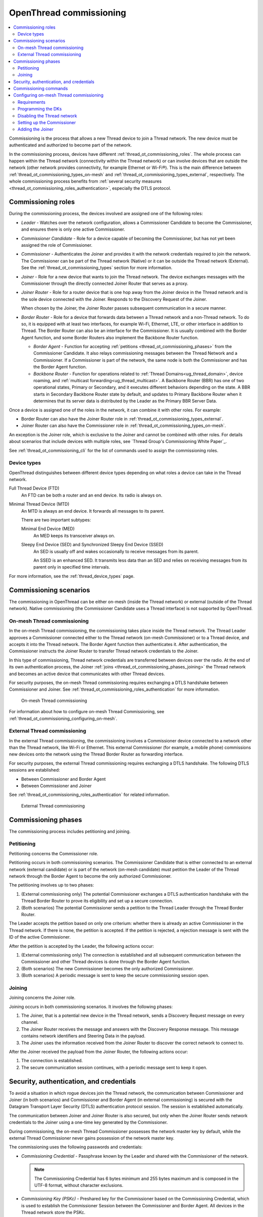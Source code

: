 .. _thread_ot_commissioning:

OpenThread commissioning
########################

.. contents::
   :local:
   :depth: 2

Commissioning is the process that allows a new Thread device to join a Thread network.
The new device must be authenticated and authorized to become part of the network.

In the commissioning process, devices have different :ref:`thread_ot_commissioning_roles`.
The whole process can happen within the Thread network (connectivity within the Thread network) or can involve devices that are outside the network (other network provides connectivity, for example Ethernet or Wi-Fi®).
This is the main difference between :ref:`thread_ot_commissioning_types_on-mesh` and :ref:`thread_ot_commissioning_types_external`, respectively.
The whole commissioning process benefits from :ref:`several security measures <thread_ot_commissioning_roles_authentication>`, especially the DTLS protocol.

.. _thread_ot_commissioning_roles:

Commissioning roles
*******************

During the commissioning process, the devices involved are assigned one of the following roles:

* *Leader* - Watches over the network configuration, allows a Commissioner Candidate to become the Commissioner, and ensures there is only one active Commissioner.
* *Commissioner Candidate* - Role for a device capable of becoming the Commissioner, but has not yet been assigned the role of Commissioner.
* *Commissioner* - Authenticates the Joiner and provides it with the network credentials required to join the network.
  The Commissioner can be part of the Thread network (Native) or it can be outside the Thread network (External).
  See the :ref:`thread_ot_commissioning_types` section for more information.
* *Joiner* - Role for a new device that wants to join the Thread network.
  The device exchanges messages with the Commissioner through the directly connected Joiner Router that serves as a proxy.
* *Joiner Router* - Role for a router device that is one hop away from the Joiner device in the Thread network and is the sole device connected with the Joiner.
  Responds to the Discovery Request of the Joiner.

  When chosen by the Joiner, the Joiner Router passes subsequent communication in a secure manner.
* *Border Router* - Role for a device that forwards data between a Thread network and a non-Thread network.
  To do so, it is equipped with at least two interfaces, for example Wi-Fi, Ethernet, LTE, or other interface in addition to Thread.
  The Border Router can also be an interface for the Commissioner.
  It is usually combined with the Border Agent function, and some Border Routers also implement the Backbone Router function.

  * *Border Agent* - Function for accepting :ref:`petitions <thread_ot_commissioning_phases>` from the Commissioner Candidate.
    It also relays commissioning messages between the Thread Network and a Commissioner.
    If a Commissioner is part of the network, the same node is both the Commissioner and has the Border Agent function.
  * *Backbone Router* - Function for operations related to :ref:`Thread Domains<ug_thread_domain>`, device roaming, and :ref:`multicast forwarding<ug_thread_multicast>`.
    A Backbone Router (BBR) has one of two operational states, Primary or Secondary, and it executes different behaviors depending on the state.
    A BBR starts in Secondary Backbone Router state by default, and updates to Primary Backbone Router when it determines that its server data is distributed by the Leader as the Primary BBR Server Data.

Once a device is assigned one of the roles in the network, it can combine it with other roles.
For example:

* Border Router can also have the Joiner Router role in :ref:`thread_ot_commissioning_types_external`.
* Joiner Router can also have the Commissioner role in :ref:`thread_ot_commissioning_types_on-mesh`.

An exception is the Joiner role, which is exclusive to the Joiner and cannot be combined with other roles.
For details about scenarios that include devices with multiple roles, see `Thread Group's Commissioning White Paper`_.

See :ref:`thread_ot_commissioning_cli` for the list of commands used to assign the commissioning roles.

.. _thread_ot_device_types:

Device types
============

OpenThread distinguishes between different device types depending on what roles a device can take in the Thread network.

Full Thread Device (FTD)
  An FTD can be both a router and an end device.
  Its radio is always on.

Minimal Thread Device (MTD)
  An MTD is always an end device.
  It forwards all messages to its parent.

  There are two important subtypes:

  Minimal End Device (MED)
   An MED keeps its transceiver always on.

  Sleepy End Device (SED) and Synchronized Sleepy End Device (SSED)
   An SED is usually off and wakes occasionally to receive messages from its parent.

   An SSED is an enhanced SED.
   It transmits less data than an SED and relies on receiving messages from its parent only in specified time intervals.

For more information, see the :ref:`thread_device_types` page.

.. _thread_ot_commissioning_types:

Commissioning scenarios
***********************

The commissioning in OpenThread can be either on-mesh (inside the Thread network) or external (outside of the Thread network).
Native commissioning (the Commissioner Candidate uses a Thread interface) is not supported by OpenThread.

.. _thread_ot_commissioning_types_on-mesh:

On-mesh Thread commissioning
============================

In the on-mesh Thread commissioning, the commissioning takes place inside the Thread network.
The Thread Leader approves a Commissioner connected either to the Thread network (on-mesh Commissioner) or to a Thread device, and accepts it into the Thread network.
The Border Agent function then authenticates it.
After authentication, the Commissioner instructs the Joiner Router to transfer Thread network credentials to the Joiner.

In this type of commissioning, Thread network credentials are transferred between devices over the radio.
At the end of its own authentication process, the Joiner :ref:`joins <thread_ot_commissioning_phases_joining>` the Thread network and becomes an active device that communicates with other Thread devices.

For security purposes, the on-mesh Thread commissioning requires exchanging a DTLS handshake between Commissioner and Joiner.
See :ref:`thread_ot_commissioning_roles_authentication` for more information.

.. figure:: images/Thread_on-mesh_commissioning.svg
   :alt: On-mesh Thread commissioning

   On-mesh Thread commissioning

For information about how to configure on-mesh Thread Commissioning, see :ref:`thread_ot_commissioning_configuring_on-mesh`.

.. _thread_ot_commissioning_types_external:

External Thread commissioning
=============================

In the external Thread commissioning, the commissioning involves a Commissioner device connected to a network other than the Thread network, like Wi-Fi or Ethernet.
This external Commissioner (for example, a mobile phone) commissions new devices onto the network using the Thread Border Router as forwarding interface.

For security purposes, the external Thread commissioning requires exchanging a DTLS handshake.
The following DTLS sessions are established:

* Between Commissioner and Border Agent
* Between Commissioner and Joiner

See :ref:`thread_ot_commissioning_roles_authentication` for related information.

.. figure:: images/Thread_external_commissioning.svg
   :alt: External Thread commissioning

   External Thread commissioning

.. _thread_ot_commissioning_phases:

Commissioning phases
********************

The commissioning process includes petitioning and joining.

.. _thread_ot_commissioning_phases_petitioning:

Petitioning
===========

Petitioning concerns the Commissioner role.

Petitioning occurs in both commissioning scenarios. The Commissioner Candidate that is either connected to an external network (external candidate) or is part of the network (on-mesh candidate) must petition the Leader of the Thread network through the Border Agent to become the only authorized Commissioner.

The petitioning involves up to two phases:

1. (External commissioning only) The potential Commissioner exchanges a DTLS authentication handshake with the Thread Border Router to prove its eligibility and set up a secure connection.
#. (Both scenarios) The potential Commissioner sends a petition to the Thread Leader through the Thread Border Router.

The Leader accepts the petition based on only one criterium: whether there is already an active Commissioner in the Thread network.
If there is none, the petition is accepted.
If the petition is rejected, a rejection message is sent with the ID of the active Commissioner.

After the petition is accepted by the Leader, the following actions occur:

1. (External commissioning only) The connection is established and all subsequent communication between the Commissioner and other Thread devices is done through the Border Agent function.
#. (Both scenarios) The new Commissioner becomes the only authorized Commissioner.
#. (Both scenarios) A periodic message is sent to keep the secure commissioning session open.

.. _thread_ot_commissioning_phases_joining:

Joining
=======

Joining concerns the Joiner role.

Joining occurs in both commissioning scenarios.
It involves the following phases:

1. The Joiner, that is a potential new device in the Thread network, sends a Discovery Request message on every channel.
#. The Joiner Router receives the message and answers with the Discovery Response message.
   This message contains network identifiers and Steering Data in the payload.
#. The Joiner uses the information received from the Joiner Router to discover the correct network to connect to.

After the Joiner received the payload from the Joiner Router, the following actions occur:

1. The connection is established.
#. The secure communication session continues, with a periodic message sent to keep it open.

.. _thread_ot_commissioning_roles_authentication:

Security, authentication, and credentials
*****************************************

To avoid a situation in which rogue devices join the Thread network, the communication between Commissioner and Joiner (in both scenarios) and Commissioner and Border Agent (in external commissioning) is secured with the Datagram Transport Layer Security (DTLS) authentication protocol session.
The session is established automatically.

The communication between Joiner and Joiner Router is also secured, but only when the Joiner Router sends network credentials to the Joiner using a one-time key generated by the Commissioner.

During commissioning, the on-mesh Thread Commissioner possesses the network master key by default, while the external Thread Commissioner never gains possession of the network master key.

The commissioning uses the following passwords and credentials:

* *Commissioning Credential* - Passphrase known by the Leader and shared with the Commissioner of the network.

  .. note::
        The Commissioning Credential has 6 bytes minimum and 255 bytes maximum and is composed in the UTF-8 format, without character exclusions.

* *Commissioning Key (PSKc)* - Preshared key for the Commissioner based on the Commissioning Credential, which is used to establish the Commissioner Session between the Commissioner and Border Agent.
  All devices in the Thread network store the PSKc.
* *Joining Device Credential (PSKd)* - Passphrase for authenticating a new Joiner device, used to establish a secure session between the Commissioner and the Joiner.
  When encoded in binary, this passphrase is referred to as preshared key for the device.

  .. note::
        The Joining Device Credential is composed of at least 6 and no more than 32 uppercase alphanumeric ASCII characters (base32-thread, 0 to 9 and A to Y, with the exclusion of I, O, Q, and Z).

For details and a full overview of security credentials, see the `Thread Specification`_, table 8.2.

.. _thread_ot_commissioning_cli:

Commissioning commands
**********************

See the following pages in the `OpenThread CLI Reference`_ on GitHub for an overview of available CLI commands that can be used for commissioning:

* `Commissioner CLI commands`_
* `Joiner CLI commands`_

.. _thread_ot_commissioning_configuring_on-mesh:

Configuring on-mesh Thread commissioning
****************************************

You can configure on-mesh Thread commissioning using the :ref:`ot_cli_sample` sample or the :ref:`ot_coprocessor_sample` sample with two devices to form a Thread network.
One device will act as a Commissioner and the other will be a Joiner.

.. comment out until content is moved
  .. note::
    Before you start the configuration process, make sure you are familiar with :ref:`Thread commissioning concepts <thread_ot_commissioning>`, especially :ref:`thread_ot_commissioning_types_on-mesh`.

.. _thread_ot_commissioning_configuring_on-mesh_requirements:

Requirements
============

To configure on-mesh Thread commissioning, you need at least two development kits that are compatible with either the CLI or the Co-processor samples.
Check the sample documentation pages for the list of compatible development kits.

.. _thread_ot_commissioning_configuring_on-mesh_flashing:

.. rst-class:: numbered-step

Programming the DKs
===================

Program both development kits with the :ref:`ot_cli_sample` sample or program both of them with the :ref:`ot_coprocessor_sample` sample.
See the sample's page for details.

After programming the DKs and turning them on, both devices will be precommissioned and will form a Thread network.
This network needs to be manually disabled.

.. _thread_ot_commissioning_configuring_on-mesh_disabling:

.. rst-class:: numbered-step

Disabling the Thread network
============================

The |NCS|'s Thread CLI and Co-processor samples come with the autostart feature, which means that the devices will form the network automatically without user intervention.
To properly observe the commissioning process, it is recommended to form a new Thread network manually.

To disconnect from the network before starting the commissioning process, run the following command on both devices for the sample of your choice:

.. tabs::

   .. group-tab:: CLI

      .. code-block:: console

         uart:~$ ot thread stop

   .. group-tab:: Coprocessor

      .. code-block:: console

         wpanctl:device_if> leave
         Leaving current WPAN. . .

.. _thread_ot_commissioning_configuring_on-mesh_forming:

.. rst-class:: numbered-step

Setting up the Commissioner
===========================

One of the two devices must become the Leader and Commissioner of the randomly generated network.
Complete the following steps for the sample of your choice:

1. Form a network by running the following commands:

   .. tabs::

      .. group-tab:: CLI

         .. code-block:: console

            uart:~$ ot dataset init new
            Done
            uart:~$ ot dataset commit active
            Done
            uart:~$ ot ifconfig up
            Done
            uart:~$ ot thread start
            Done

      .. group-tab:: NCP

         .. code-block:: console

            wpanctl:leader_if> form "My_Network" -c 11
            Forming WPAN "My_Network" as node type "router", channel:11
            Successfully formed!

#. View the newly generated network settings by running the following command:

   .. tabs::

      .. group-tab:: CLI

         .. code-block:: console

            uart:~$ ot dataset
            Active Timestamp: 1
            Channel: 23
            Channel Mask: 07fff800
            Ext PAN ID: 36dd32babd209538
            Mesh Local Prefix: fd51:51f2:fb58:c849/64
            Master Key: 0278f75cb81f04834f09b5fc095852d6
            Network Name: OpenThread-8299
            PAN ID: 0x8299
            PSKc: 658f3f958bade7db07a36c3fbf2fa2c9
            Security Policy: 0, onrcb
            Done

      .. group-tab:: NCP

         .. code-block:: console

            wpanctl:leader_if> status
            leader_if => [
                  "NCP:State" => "associated"
                  "Daemon:Enabled" => true
                  "NCP:Version" => "OPENTHREAD/20191113-01053-g07f430dac; NONE; Oct  7 2020 14:54:25"
                  "Daemon:Version" => "0.08.00d (0.07.01-347-gf2e1501; Oct  7 2020 11:40:50)"
                  "Config:NCP:DriverName" => "spinel"
                  "NCP:HardwareAddress" => [F4CE368F9ED56701]
                  "NCP:Channel" => 11
                  "Network:NodeType" => "leader"
                  "Network:Name" => "My_Network"
                  "Network:XPANID" => 0x7ADF737288F9FCB0
                  "Network:PANID" => 0xC4BB
                  "IPv6:MeshLocalAddress" => "fd7a:df73:7288:0:29a8:87b5:3fb7:5142"
                  "IPv6:MeshLocalPrefix" => "fd7a:df73:7288::/64"
                  "com.nestlabs.internal:Network:AllowingJoin" => false
            ]

#. Retrieve the ``EUI64`` identifier from the Joiner by running the following command:

   .. tabs::

      .. group-tab:: CLI

         .. code-block:: console

            uart:~$ ot eui64
            f4ce3687a6e4f6e8
            Done

      .. group-tab:: NCP

         .. code-block:: console

            wpanctl:joiner_if> getprop NCP:HardwareAddress
            NCP:HardwareAddress = [F4CE36710E768C63]

#. Enable the Commissioner role in the Leader device by running the following command:

   .. tabs::

      .. group-tab:: CLI

         .. code-block:: console

            uart:~$ ot commissioner start
            Done

      .. group-tab:: NCP

         .. code-block:: console

            wpanctl:leader_if> commissioner start
            Commissioner started

#. Set up a preshared key for the Joiner device by running the following command:

   .. tabs::

      .. group-tab:: CLI

         .. code-block:: console

            uart:~$ ot commissioner joiner add f4ce3687a6e4f6e8 N0RD1C
            Done

      .. group-tab:: NCP

         .. code-block:: console

            wpanctl:leader_if> commissioner joiner-add F4CE36710E768C63 3600 N0RD1C
            Added Joiner F4:CE:36:71:0E:76:8C:63, timeout:3600, PSKd:"N0RD1C"

   See :ref:`thread_ot_commissioning_roles_authentication` for encoding limitations.

.. _thread_ot_commissioning_configuring_on-mesh_joining:

.. rst-class:: numbered-step

Adding the Joiner
=================

Now that the Commissioner is ready, complete the following steps for the sample of your choice:

1. Start the joining process in the Joiner device by running the following commands:

   .. tabs::

      .. group-tab:: CLI

         .. code-block:: console

            uart:~$ ot ifconfig up
            Done
            uart:~$ ot joiner start N0RD1C
            Done

         After a couple of seconds, the following message appears:

         .. code-block:: console

            Join success

      .. group-tab:: NCP

         .. code-block:: console

            wpanctl:joiner_if> joiner --join N0RD1C
            Starting joiner commissioning, PSKd:"N0RD1C" ...
            Successfully joined!

   The Joiner starts broadcasting Discovery Requests on all available channels.
   When the Commissioner receives a Discovery Request, it responds to the sender.
   After the response, a DTLS session is established to securely authenticate the Joiner and exchange the network credentials.
#. After a successful joining process, attach the newly added device to the Thread network by running the following command:

   .. tabs::

      .. group-tab:: CLI

         .. code-block:: console

            uart:~$ ot thread start
            Done

         This command starts the Thread network and automatically attaches the device to it.

      .. group-tab:: NCP

         .. code-block:: console

            wpanctl:joiner_if> attach
            Resuming saved WPAN. . .

Both devices are now able to ping each other.
